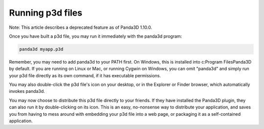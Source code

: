.. _running-p3d-files:

Running p3d files
=================

Note: This article describes a deprecated feature as of Panda3D 1.10.0.

Once you have built a p3d file, you may run it immediately with the panda3d
program:



.. code-block:: bash

    panda3d myapp.p3d



Remember, you may need to add panda3d to your PATH first. On Windows, this is
installed into c:\Program Files\Panda3D by default. If you are running on
Linux or Mac, or running Cygwin on Windows, you can omit "panda3d" and simply
run your p3d file directly as its own command, if it has executable
permissions.

You may also double-click the p3d file's icon on your desktop, or in the
Explorer or Finder browser, which automatically invokes panda3d.

You may now choose to distribute this p3d file directly to your friends. If
they have installed the Panda3D plugin, they can also run it by
double-clicking on its icon. This is an easy, no-nonsense way to distribute
your application, and saves you from having to mess around with embedding your
p3d file into a web page, or packaging it as a self-contained application.
